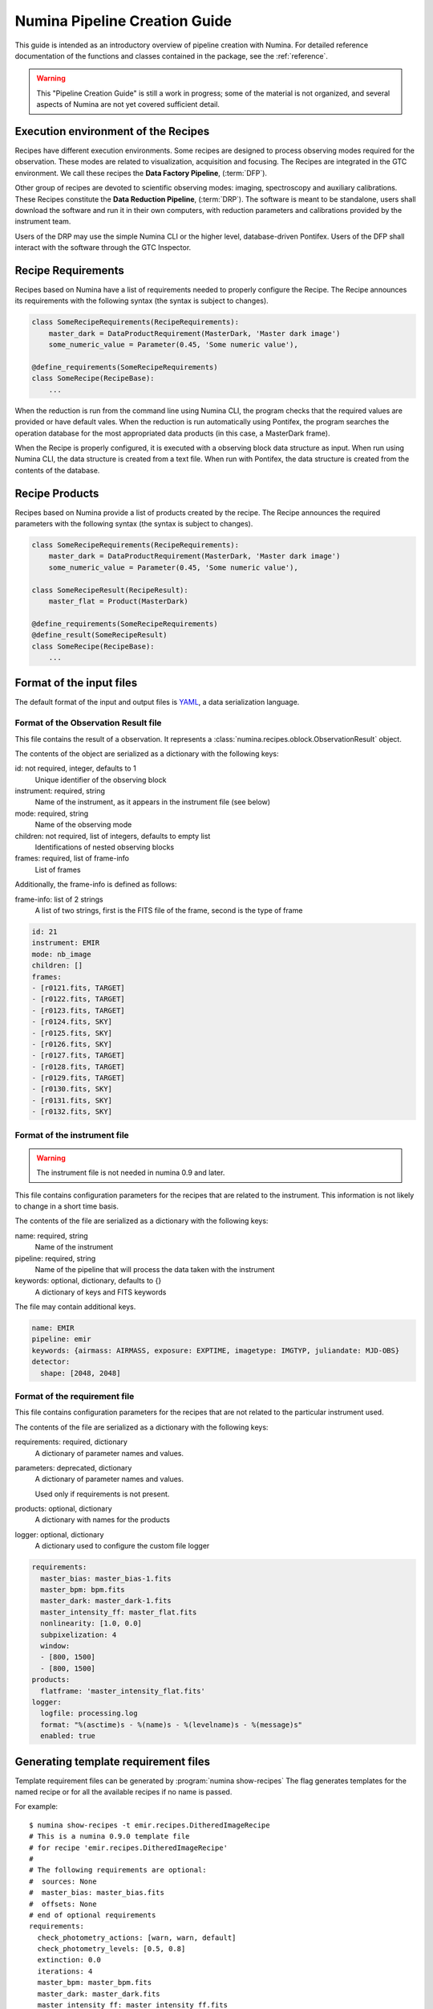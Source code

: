 
.. _creation:

##############################
Numina Pipeline Creation Guide
##############################

This guide is intended as an introductory overview of pipeline creation
with Numina. For detailed reference documentation of the functions and
classes contained in the package, see the :ref:`reference`.

.. warning::

   This "Pipeline Creation Guide" is still a work in progress; some of 
   the material
   is not organized, and several aspects of Numina are not yet covered
   sufficient detail.

Execution environment of the Recipes
------------------------------------

Recipes have different execution environments. Some recipes are designed
to process observing modes required for the observation. These modes
are related to visualization, acquisition and focusing. The Recipes
are integrated in the GTC environment. We call these recipes the
**Data Factory Pipeline**, (:term:`DFP`).

Other group of recipes are devoted to scientific observing modes: imaging, 
spectroscopy and auxiliary calibrations. These Recipes constitute the
**Data Reduction Pipeline**, (:term:`DRP`). The software is meant to be standalone,
users shall download the software and run it in their own computers, with
reduction parameters and calibrations provided by the instrument team.

Users of the DRP may use the simple Numina CLI or the higher level,
database-driven Pontifex. Users of the DFP shall interact with the software
through the GTC Inspector.

Recipe Requirements
-------------------
Recipes based on Numina have a list of requirements needed to 
properly configure the Recipe.
The Recipe announces its requirements with the following syntax 
(the syntax is subject to changes).

.. code-block:: python

    class SomeRecipeRequirements(RecipeRequirements):
        master_dark = DataProductRequirement(MasterDark, 'Master dark image') 
        some_numeric_value = Parameter(0.45, 'Some numeric value'),

    @define_requirements(SomeRecipeRequirements)
    class SomeRecipe(RecipeBase):        
        ...

When the reduction is run from the command line using Numina CLI, the program 
checks that the required values are provided or have default vales. 
When the reduction is run automatically using Pontifex, the program searches 
the operation database for the most appropriated data products 
(in this case, a MasterDark frame).

When the Recipe is properly configured, it is executed with a observing block 
data structure as input. When run using Numina CLI, the data structure is 
created from a text file. When run with Pontifex, the data structure is 
created from the contents of the database.

Recipe Products
--------------- 
Recipes based on Numina provide a list of products created by the recipe.
The Recipe announces the required parameters with the following syntax 
(the syntax is subject to changes).

.. code-block:: python

    class SomeRecipeRequirements(RecipeRequirements):
        master_dark = DataProductRequirement(MasterDark, 'Master dark image') 
        some_numeric_value = Parameter(0.45, 'Some numeric value'),

    class SomeRecipeResult(RecipeResult):
        master_flat = Product(MasterDark) 
        
    @define_requirements(SomeRecipeRequirements)
    @define_result(SomeRecipeResult)
    class SomeRecipe(RecipeBase):        
        ...


Format of the input files
-------------------------

The default format of the input and output files is YAML_, a data 
serialization language. 

Format of the Observation Result file
'''''''''''''''''''''''''''''''''''''
This file contains the result of a observation. It represents a 
:class:`numina.recipes.oblock.ObservationResult` object.

The contents of the object are serialized as a dictionary with the
following keys:

id: not required, integer, defaults to 1
    Unique identifier of the observing block

instrument: required, string
    Name of the instrument, as it appears in the instrument file
    (see below)

mode: required, string
    Name of the observing mode

children: not required, list of integers, defaults to empty list
    Identifications of nested observing blocks

frames: required, list of frame-info
    List of frames

Additionally, the frame-info is defined as follows:

frame-info: list of 2 strings
    A list of two strings, first is the FITS file of the frame, 
    second is the type of frame

.. code-block:: yaml

   id: 21
   instrument: EMIR
   mode: nb_image
   children: []
   frames:
   - [r0121.fits, TARGET]
   - [r0122.fits, TARGET]
   - [r0123.fits, TARGET]
   - [r0124.fits, SKY]
   - [r0125.fits, SKY]
   - [r0126.fits, SKY]
   - [r0127.fits, TARGET]
   - [r0128.fits, TARGET]
   - [r0129.fits, TARGET]
   - [r0130.fits, SKY]
   - [r0131.fits, SKY]
   - [r0132.fits, SKY]

Format of the instrument file
'''''''''''''''''''''''''''''
.. warning::
   The instrument file is not needed in numina 0.9 and later. 

.. deprecated:: 0.9.0

This file contains configuration parameters for the recipes that
are related to the instrument. This information is not likely
to change in a short time basis. 

The contents of the file are serialized as a dictionary with the
following keys:

name: required, string
    Name of the instrument

pipeline: required, string
    Name of the pipeline that will process the data taken with the 
    instrument

keywords: optional, dictionary, defaults to {}
    A dictionary of keys and FITS keywords


The file may contain additional keys.

.. code-block:: yaml

    name: EMIR
    pipeline: emir
    keywords: {airmass: AIRMASS, exposure: EXPTIME, imagetype: IMGTYP, juliandate: MJD-OBS}
    detector:
      shape: [2048, 2048]

Format of the requirement file
''''''''''''''''''''''''''''''
This file contains configuration parameters for the recipes that
are not related to the particular instrument used.

The contents of the file are serialized as a dictionary with the
following keys:

requirements: required, dictionary
    A dictionary of parameter names and values.

parameters: deprecated, dictionary
    A dictionary of parameter names and values.

    Used only if requirements is not present.

products: optional, dictionary
    A dictionary with names for the products

logger: optional, dictionary
    A dictionary used to configure the custom file logger

.. code-block:: yaml

   requirements:
     master_bias: master_bias-1.fits
     master_bpm: bpm.fits
     master_dark: master_dark-1.fits
     master_intensity_ff: master_flat.fits
     nonlinearity: [1.0, 0.0]
     subpixelization: 4
     window:
     - [800, 1500]
     - [800, 1500]
   products:
     flatframe: 'master_intensity_flat.fits'
   logger:
     logfile: processing.log
     format: "%(asctime)s - %(name)s - %(levelname)s - %(message)s"
     enabled: true

Generating template requirement files
-------------------------------------
Template requirement files can be generated by :program:`numina show-recipes`
The flag generates templates for the named recipe or for all the available
recipes if no name is passed. 

For example::

  $ numina show-recipes -t emir.recipes.DitheredImageRecipe
  # This is a numina 0.9.0 template file
  # for recipe 'emir.recipes.DitheredImageRecipe'
  #
  # The following requirements are optional:
  #  sources: None
  #  master_bias: master_bias.fits
  #  offsets: None
  # end of optional requirements
  requirements:
    check_photometry_actions: [warn, warn, default]
    check_photometry_levels: [0.5, 0.8]
    extinction: 0.0
    iterations: 4
    master_bpm: master_bpm.fits
    master_dark: master_dark.fits
    master_intensity_ff: master_intensity_ff.fits
    nonlinearity: [1.0, 0.0]
    sky_images: 5
    sky_images_sep_time: 10
  #products:
  # catalog: None
  # frame: frame.fits
  #logger:
  # logfile: processing.log
  # format: "%(asctime)s - %(name)s - %(levelname)s - %(message)s"
  # enabled: true
  ---

The # character is a comment, so every line starting with it can safely 
removed. The names of FITS files in requirements must be edited to point
to existing files.

.. _YAML: http://www.yaml.org
